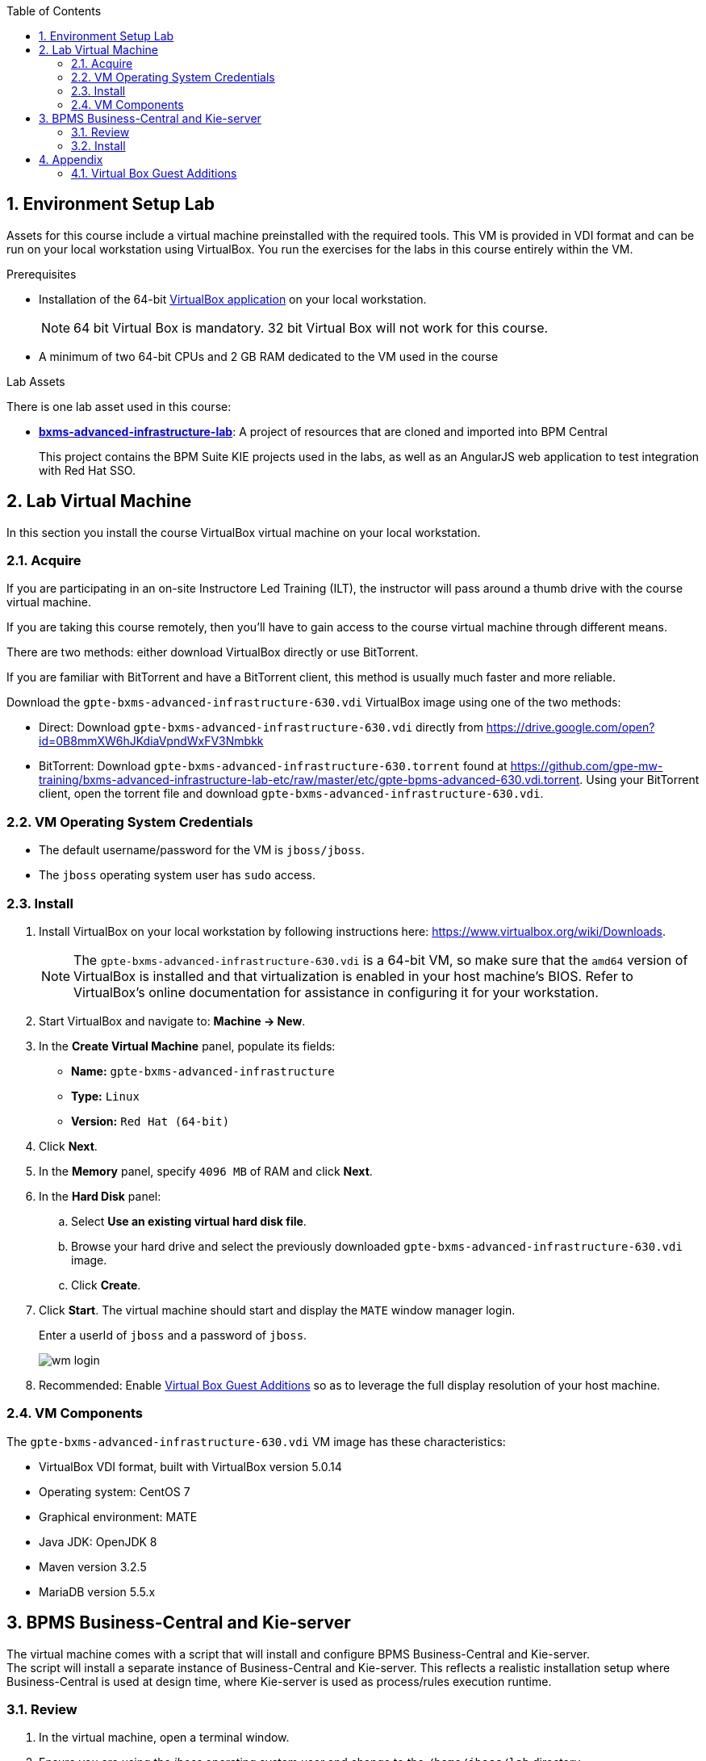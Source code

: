 :scrollbar:
:data-uri:
:toc2:
:numbered:

==  Environment Setup Lab

Assets for this course include a virtual machine preinstalled with the required tools. This VM is provided in VDI format and can be run on your local workstation using VirtualBox. You run the exercises for the labs in this course entirely within the VM.

.Prerequisites
* Installation of the 64-bit link:https://www.virtualbox.org/wiki/Downloads[VirtualBox application] on your local workstation.
+
NOTE:  64 bit Virtual Box is mandatory.  32 bit Virtual Box will not work for this course.

* A minimum of two 64-bit CPUs and 2 GB RAM dedicated to the VM used in the course

.Lab Assets

There is one lab asset used in this course:

* https://github.com/gpe-mw-training/bxms-advanced-infrastructure-lab[*bxms-advanced-infrastructure-lab*]: A project of resources that are cloned and imported into BPM Central
+
This project contains the BPM Suite KIE projects used in the labs, as well as an AngularJS web application to test integration with Red Hat SSO.

== Lab Virtual Machine
In this section you install the course VirtualBox virtual machine on your local workstation.

=== Acquire
If you are participating in an on-site Instructore Led Training (ILT), the instructor will pass around a thumb drive with the course virtual machine.

If you are taking this course remotely, then you'll have to gain access to the course virtual machine through different means.

There are two methods: either download VirtualBox directly or use BitTorrent.

If you are familiar with BitTorrent and have a BitTorrent client, this method is usually much faster and more reliable.

Download the `gpte-bxms-advanced-infrastructure-630.vdi` VirtualBox image using one of the two methods:

* Direct: Download `gpte-bxms-advanced-infrastructure-630.vdi` directly from https://drive.google.com/open?id=0B8mmXW6hJKdiaVpndWxFV3Nmbkk

* BitTorrent: Download `gpte-bxms-advanced-infrastructure-630.torrent` found at https://github.com/gpe-mw-training/bxms-advanced-infrastructure-lab-etc/raw/master/etc/gpte-bpms-advanced-630.vdi.torrent. Using your BitTorrent client, open the torrent file and download `gpte-bxms-advanced-infrastructure-630.vdi`.

=== VM Operating System Credentials

* The default username/password for the VM is `jboss/jboss`.
* The `jboss` operating system user has `sudo` access.

=== Install

. Install VirtualBox on your local workstation by following instructions here: https://www.virtualbox.org/wiki/Downloads.
+
[NOTE]
The `gpte-bxms-advanced-infrastructure-630.vdi` is a 64-bit VM, so make sure that the `amd64` version of VirtualBox is installed and that virtualization is enabled in your host machine's BIOS. Refer to VirtualBox's online documentation for assistance in configuring it for your workstation.

. Start VirtualBox and navigate to: *Machine -> New*.
. In the *Create Virtual Machine* panel, populate its fields:
* *Name:* `gpte-bxms-advanced-infrastructure`
* *Type:* `Linux`
* *Version:* `Red Hat (64-bit)`
. Click *Next*.
. In the *Memory* panel, specify `4096 MB` of RAM and click *Next*.
. In the *Hard Disk* panel:
.. Select *Use an existing virtual hard disk file*.
.. Browse your hard drive and select the previously downloaded `gpte-bxms-advanced-infrastructure-630.vdi` image.
.. Click *Create*.
. Click *Start*.
The virtual machine should start and display the `MATE` window manager login.
+
Enter a userId of `jboss` and a password of `jboss`.
+
image:images/wm_login.png[]

. Recommended:  Enable <<vbga>> so as to leverage the full display resolution of your host machine.

=== VM Components

The `gpte-bxms-advanced-infrastructure-630.vdi` VM image has these characteristics:

* VirtualBox VDI format, built with VirtualBox version 5.0.14
* Operating system: CentOS 7
* Graphical environment: MATE
* Java JDK: OpenJDK 8
* Maven version 3.2.5
* MariaDB version 5.5.x


== BPMS Business-Central and Kie-server

The virtual machine comes with a script that will install and configure BPMS Business-Central and Kie-server. +
The script will install a separate instance of Business-Central and Kie-server. This reflects a realistic installation setup where Business-Central is used at design time, where Kie-server is used as process/rules execution runtime.

=== Review

. In the virtual machine, open a terminal window.
. Ensure you are using the _jboss_ operating system user and change to the `/home/jboss/lab` directory.
. Review the `install-bpms.sh` shell script.  Notice that the script will create two instances of BPMS:
.. `home/jboss/lab/bpms/bc` : Business-Central workbench and DashBuilder. No Kie-server.
.. `home/jboss/lab/bpms/kieserver` : Kie-server execution runtime, no Business-Central nor DashBuilder.
. Also notice that the script itself delegates to the `install-bpms-instance.sh` script in the `/opt/install/scripts/bpms` directory.
. As part of the installation, a number of system properties have been set in the `standalone.conf` file in `home/jboss/lab/bpms/bc/bin` and `home/jboss/lab/bpms/kieserver/bin`. +
Review these system property values as they give a good idea of the system properties that should be set for a BPMS installation.
. The Kie-server instance is configured with a port-offset of 150 - the HTTP port will be 8230 rather than 8080. This allows to run both the Business-Central as the Kie-server instance concurrently.
. The installed instances are configured to use the built-in H2 database. As part of the labs you will complete the configuration to point to MariaDB instead.

. Based on your review of the provided scripts and configuration files, try to answer the following questions:
.. What two users will be configured for both the `kieserver` and `business-central` environments and what will be their passwords ?
.. Where will you be able to find all of the Java system properties that define the runtime behavior of the `kieserver` and `business-central` environments ?
.. Once started, what network interfaces of the virtual machine would you expect your `kieserver` and `business-central` runtimes to bind to ?
.. Is a MySQL JDBC driver jar file already included in the virtual machine ?

ifdef::showscript[]

1) jboss / bpms  & admin / admin    :   found in install-bpms-instance.sh
2) $JBOSS_HOME/bin/standalone.conf
3) All of them:   0.0.0.0           :   found in install-bpms.sh
4) yes : /usr/share/java/mysql-connector-java.jar   :    found in install-bpms-instance.sh


endif::showscript[]

=== Install
To install the BPMS instances on the virtual machines:

. If not already there, change to the `/home/jboss/lab` directory, and execute the `install-bpms.sh` script.
+
-----
./install-bpms.sh
-----

. The script should complete without errors.
. The Kie-server instance is configured as an unmanaged instance. If you would like to use the Business-Central instance as a controller for Kie-server, uncomment the following lines:
.. `/home/jboss/lab/bpms/bc/bin/standalone.conf`
+
----
#JAVA_OPTS="$JAVA_OPTS -Dorg.kie.server.user=jboss"
#JAVA_OPTS="$JAVA_OPTS -Dorg.kie.server.pwd=bpms"
----
.. `/home/jboss/lab/bpms/bc/bin/standalone.conf`
+
----
#JAVA_OPTS="$JAVA_OPTS -Dorg.kie.server.controller=http://127.0.0.1:8080/business-central/rest/controller"
#JAVA_OPTS="$JAVA_OPTS -Dorg.kie.server.controller.user=kieserver"
#JAVA_OPTS="$JAVA_OPTS -Dorg.kie.server.controller.pwd=kieserver1!"
----


== Appendix

[[vbga]]
=== Virtual Box Guest Additions
The default display resolution of the virtual machine is rather low (1042 x 768) .
The small display can lead to a frustrating experience as you're trying to work through the labs of this course.

Virtual Box allows virtual machines to use the full resolution of a hosts display via its `Guest Additions`.

Assuming you are using a host laptop with high resolution, enabling your Virtual Box environment to make use of `Guest Additions` is highly recommended.

Do so as follows:

==== Install `Guest Additions` for your host

===== Linux
The Virtual Box install available from https://www.virtualbox.org/wiki/Linux_Downloads comes pre-installed with `Guest Additions`.

No futher tasks needed if you've installed Virtual Box from the above download site.

===== OSX

===== Windows

==== Enable `Guest Additions` in the virtual machine

. Ensure the virtual machine is started.
. In the top panel of the virtual box window, click `Devices -> Insert Guest Additions CD Image`.
+
image::images/select_ga.png[]

. You will be prompted with an option to run the contents of the `Guest Additions` CD.
+
Ensure that `Open Autorun Prompt`option from the drop-down is selected and click `OK`.
+
image::images/ga_prompt.png[]
. The next prompt will ask whether you choose to run the `Guest Additions` software.  Click `Run`.
+
image::images/ga_run.png[]
. You will be prompted for the password of the `root` operating system user.
+
Enter `jboss` and click `Authenticate`.
. A terminal window in the VM should automatically pop-up and begin to build the `Guest Additions kernel modules` in the VM.
+
Give it a minute or two.  Eventually you will be prompted to `Press Return to close the window`.
+
image::images/ga_building.png[]

. Bounce your virtual machine

==== Increase screen resolution of VM

. Once the VM is restarted, navigate to the following in the virtual machine: `System -> Preferences -> Hardware -> Displays`
+
image::images/nav_display.png[]
. Click the `Resolution` selection drop down.
+
Notice that you now have many more resolution options.  Select the highest display resolution provided by your host operating system.
+
image::images/display_options.png[]
. At the bottom of the `Monitor Preferences` pop-up, click:  `Apply`.

ifdef::showscript[]

Add the following to the VM;

1)  firewall-cmd --zone=public --add-port=8380/tcp --permanent
    firewall-cmd --zone=public --add-port=8230/tcp --permanent
    firewall-cmd --zone=public --add-port=8000/tcp --permanent
2)  path of ~/lab/bpms  :   https://github.com/redhat-gpe/OPEN_virtual/blob/master/automation/bxms-advanced-infrastructure/bxms-advanced-infrastructure-virtual-machine/ansible/roles/bpms/vars/main.yml#L1
endif::showscript[]
